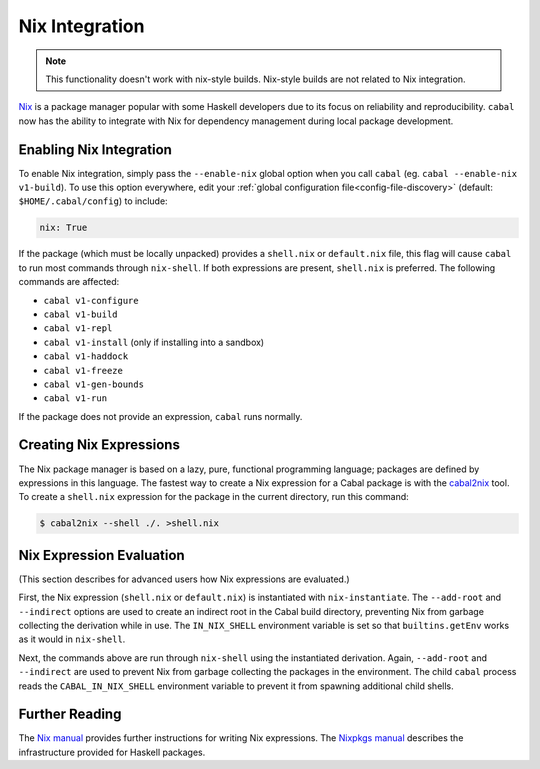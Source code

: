 Nix Integration
===============

.. note::

    This functionality doesn't work with nix-style builds.
    Nix-style builds are not related to Nix integration.

`Nix <http://nixos.org/nix/>`_ is a package manager popular with some Haskell developers due to its focus on reliability and reproducibility. ``cabal`` now has the ability to integrate with Nix for dependency management during local package development.

Enabling Nix Integration
------------------------

To enable Nix integration, simply pass the ``--enable-nix`` global option when you call ``cabal`` (eg. ``cabal --enable-nix v1-build``).
To use this option everywhere, edit your :ref:`global configuration file<config-file-discovery>` (default: ``$HOME/.cabal/config``) to include:

.. code-block:: cabal

    nix: True

If the package (which must be locally unpacked) provides a ``shell.nix`` or ``default.nix`` file, this flag will cause ``cabal`` to run most commands through ``nix-shell``. If both expressions are present, ``shell.nix`` is preferred. The following commands are affected:

- ``cabal v1-configure``
- ``cabal v1-build``
- ``cabal v1-repl``
- ``cabal v1-install`` (only if installing into a sandbox)
- ``cabal v1-haddock``
- ``cabal v1-freeze``
- ``cabal v1-gen-bounds``
- ``cabal v1-run``

If the package does not provide an expression, ``cabal`` runs normally.

Creating Nix Expressions
------------------------

The Nix package manager is based on a lazy, pure, functional programming language; packages are defined by expressions in this language. The fastest way to create a Nix expression for a Cabal package is with the `cabal2nix <https://github.com/NixOS/cabal2nix>`_ tool. To create a ``shell.nix`` expression for the package in the current directory, run this command:

.. code-block:: console

    $ cabal2nix --shell ./. >shell.nix

Nix Expression Evaluation
-------------------------

(This section describes for advanced users how Nix expressions are evaluated.)

First, the Nix expression (``shell.nix`` or ``default.nix``) is instantiated with ``nix-instantiate``. The ``--add-root`` and ``--indirect`` options are used to create an indirect root in the Cabal build directory, preventing Nix from garbage collecting the derivation while in use. The ``IN_NIX_SHELL`` environment variable is set so that ``builtins.getEnv`` works as it would in ``nix-shell``.

Next, the commands above are run through ``nix-shell`` using the instantiated derivation. Again, ``--add-root`` and ``--indirect`` are used to prevent Nix from garbage collecting the packages in the environment. The child ``cabal`` process reads the ``CABAL_IN_NIX_SHELL`` environment variable to prevent it from spawning additional child shells.

Further Reading
----------------

The `Nix manual <http://nixos.org/nix/manual/#chap-writing-nix-expressions>`_ provides further instructions for writing Nix expressions. The `Nixpkgs manual <http://nixos.org/nixpkgs/manual/#users-guide-to-the-haskell-infrastructure>`_ describes the infrastructure provided for Haskell packages.
